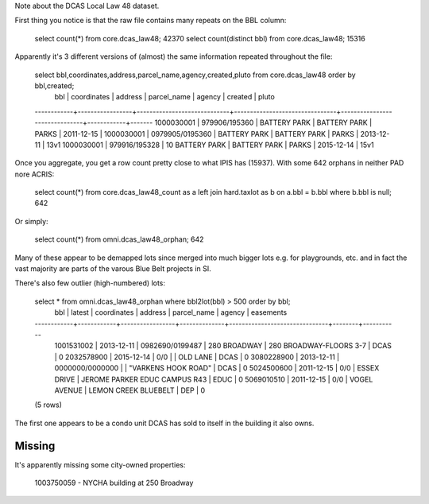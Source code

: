 
Note about the DCAS Local Law 48 dataset.

First thing you notice is that the raw file contains many repeats on the BBL column:

   select count(*) from core.dcas_law48; 42370
   select count(distinct bbl) from core.dcas_law48; 15316

Apparently it's 3 different versions of (almost) the same information repeated throughout the file:

  select bbl,coordinates,address,parcel_name,agency,created,pluto from core.dcas_law48 order by bbl,created;
    bbl     |   coordinates   |           address           |          parcel_name           |            agency             |  created   | pluto 
  ------------+-----------------+-----------------------------+--------------------------------+-------------------------------+------------+-------
  1000030001 | 979906/195360   | BATTERY PARK                | BATTERY PARK                   | PARKS                         | 2011-12-15 | 
  1000030001 | 0979905/0195360 | BATTERY PARK                | BATTERY PARK                   | PARKS                         | 2013-12-11 | 13v1
  1000030001 | 979916/195328   | 10 BATTERY PARK             | BATTERY PARK                   | PARKS                         | 2015-12-14 | 15v1

Once you aggregate, you get a row count pretty close to what IPIS has (15937).
With some 642 orphans in neither PAD nore ACRIS:

  select count(*) from core.dcas_law48_count as a left join hard.taxlot as b on a.bbl = b.bbl where b.bbl is null; 642 

Or simply:

  select count(*) from omni.dcas_law48_orphan; 642

Many of these appear to be demapped lots since merged into much bigger lots e.g. for playgrounds, etc.
and in fact the vast majority are parts of the varous Blue Belt projects in SI.

There's also few outlier (high-numbered) lots: 

  select * from omni.dcas_law48_orphan where bbl2lot(bbl) > 500 order by bbl;
      bbl     |   latest   |   coordinates   |   address    |          parcel_name          | agency | easements 
  ------------+------------+-----------------+--------------+-------------------------------+--------+-----------
   1001531002 | 2013-12-11 | 0982690/0199487 | 280 BROADWAY | 280 BROADWAY-FLOORS 3-7       | DCAS   |         0
   2032578900 | 2015-12-14 | 0/0             |              | OLD LANE                      | DCAS   |         0
   3080228900 | 2013-12-11 | 0000000/0000000 |              | "VARKENS HOOK ROAD"           | DCAS   |         0
   5024500600 | 2011-12-15 | 0/0             | ESSEX DRIVE  | JEROME PARKER EDUC CAMPUS R43 | EDUC   |         0
   5069010510 | 2011-12-15 | 0/0             | VOGEL AVENUE | LEMON CREEK BLUEBELT          | DEP    |         0
  (5 rows)

The first one appears to be a condo unit DCAS has sold to itself in the building it also owns.


Missing
-------

It's apparently missing some city-owned properties:

  1003750059 - NYCHA building at 250 Broadway

